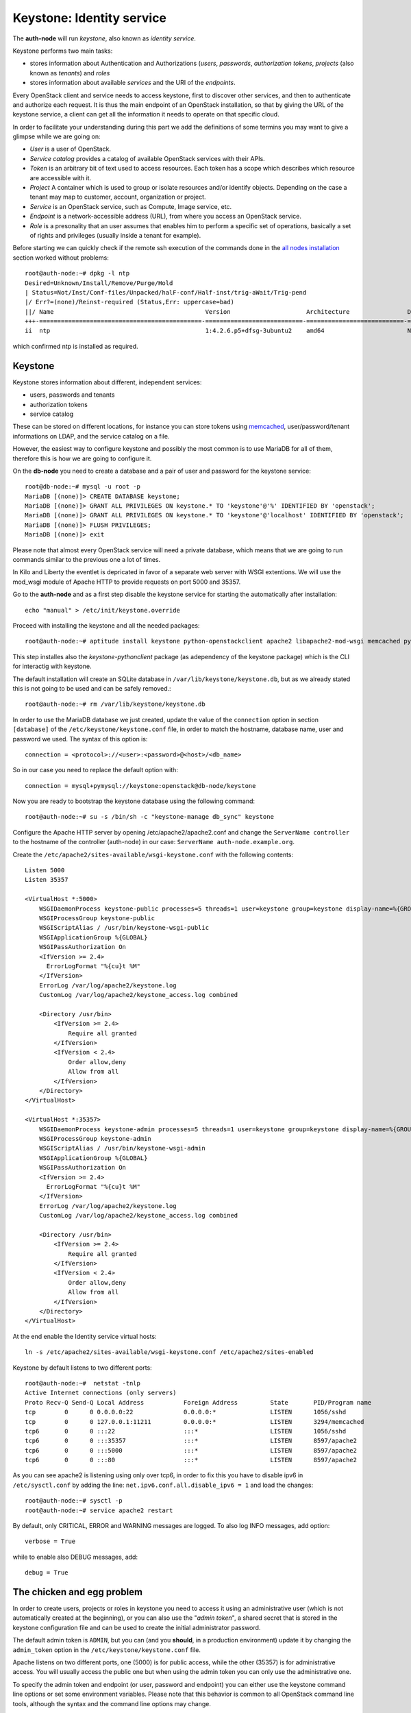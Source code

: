 --------------------------
Keystone: Identity service
--------------------------

The **auth-node** will run *keystone*, also known as *identity service*.

Keystone performs two main tasks:

* stores information about Authentication and Authorizations (*users*,
  *passwords*, *authorization tokens*, *projects* (also known as
  *tenants*) and *roles*
* stores information about available *services* and the URI of the
  *endpoints*.

Every OpenStack client and service needs to access keystone, first to
discover other services, and then to authenticate and authorize each
request. It is thus the main endpoint of an OpenStack installation, so
that by giving the URL of the keystone service, a client can get all
the information it needs to operate on that specific cloud.

In order to facilitate your understanding during this part we add the 
definitions of some termins you may want to give a glimpse while we
are going on:

* *User* is a user of OpenStack.
* *Service catalog* provides a catalog of available OpenStack services with their APIs.
* *Token* is an arbitrary bit of text used to access resources. Each token has a
  scope which describes which resource are accessible with it.
* *Project* A container which is used to group or isolate resources and/or identify objects.
  Depending on the case a tenant may map to customer, account, organization or project.
* *Service* is an OpenStack service, such as Compute, Image service, etc.
* *Endpoint* is a network-accessible address (URL), from where you access an OpenStack service.
* *Role* is a presonality that an user assumes that enables him to perform a specific set of
  operations, basically a set of rights and privileges (usually inside a tenant for example).  

Before starting we can quickly check if the remote ssh execution of
the commands done in the `all nodes installation <basic_services.rst#all-nodes-installation>`_ section worked
without problems::

    root@auth-node:~# dpkg -l ntp
    Desired=Unknown/Install/Remove/Purge/Hold
    | Status=Not/Inst/Conf-files/Unpacked/halF-conf/Half-inst/trig-aWait/Trig-pend
    |/ Err?=(none)/Reinst-required (Status,Err: uppercase=bad)
    ||/ Name                                          Version                     Architecture                Description
    +++-=============================================-===========================-===========================-===============================================================================================
    ii  ntp                                           1:4.2.6.p5+dfsg-3ubuntu2    amd64                       Network Time Protocol daemon and utility programs

which confirmed ntp is installed as required.

Keystone
--------

Keystone stores information about different, independent services:

* users, passwords and tenants
* authorization tokens
* service catalog

These can be stored on different locations, for instance you can store
tokens using `memcached
<http://memcached.org/>`_, user/password/tenant informations on LDAP,
and the service catalog on a file.

However, the easiest way to configure keystone and possibly the most
common is to use MariaDB for all of them, therefore this is how we are
going to configure it.

On the **db-node** you need to create a database and a pair of user
and password for the keystone service::

    root@db-node:~# mysql -u root -p
    MariaDB [(none)]> CREATE DATABASE keystone;
    MariaDB [(none)]> GRANT ALL PRIVILEGES ON keystone.* TO 'keystone'@'%' IDENTIFIED BY 'openstack';
    MariaDB [(none)]> GRANT ALL PRIVILEGES ON keystone.* TO 'keystone'@'localhost' IDENTIFIED BY 'openstack';
    MariaDB [(none)]> FLUSH PRIVILEGES;
    MariaDB [(none)]> exit

Please note that almost every OpenStack service will need a private
database, which means that we are going to run commands similar to the
previous one a lot of times.

In Kilo and Liberty the eventlet is depricated in favor of a separate web server 
with WSGI extentions. We will use the mod_wsgi module of Apache HTTP to provide
requests on port 5000 and 35357. 

Go to the **auth-node** and as a first step disable the keystone service for starting 
the automatically after installation:: 

    echo "manual" > /etc/init/keystone.override

Proceed with installing the keystone and all the needed packages:: 

    root@auth-node:~# aptitude install keystone python-openstackclient apache2 libapache2-mod-wsgi memcached python-memcache

This step installes also the `keystone-pythonclient` package (as adependency of the keystone package)
which is the CLI for interactig with keystone.

..
   **NOTE** Installing keystone *without* installing also
   python-mysqldb can lead to the following error:
   **014-08-20 15:33:20.956 13334 CRITICAL keystone [-] ImportError: No module named MySQLdb**

The default installation will create an SQLite database in
``/var/lib/keystone/keystone.db``, but as we already stated this is
not going to be used and can be safely removed.::

    root@auth-node:~# rm /var/lib/keystone/keystone.db
 
In order to use the MariaDB database we just created, update the value of the ``connection`` option in
section ``[database]`` of the ``/etc/keystone/keystone.conf`` file, in order to match the hostname,
database name, user and password we used. The syntax of this option is::

    connection = <protocol>://<user>:<password>@<host>/<db_name>

So in our case you need to replace the default option with::

    connection = mysql+pymysql://keystone:openstack@db-node/keystone

Now you are ready to bootstrap the keystone database using the following command::

    root@auth-node:~# su -s /bin/sh -c "keystone-manage db_sync" keystone

Configure the Apache HTTP server by opening /etc/apache2/apache2.conf and change the
``ServerName controller`` to the hostname of the controller (auth-node) in our case:
``ServerName auth-node.example.org``.

Create the ``/etc/apache2/sites-available/wsgi-keystone.conf`` with the following contents:: 

    Listen 5000
    Listen 35357
    
    <VirtualHost *:5000>
        WSGIDaemonProcess keystone-public processes=5 threads=1 user=keystone group=keystone display-name=%{GROUP}
        WSGIProcessGroup keystone-public
        WSGIScriptAlias / /usr/bin/keystone-wsgi-public
        WSGIApplicationGroup %{GLOBAL}
        WSGIPassAuthorization On
        <IfVersion >= 2.4>
          ErrorLogFormat "%{cu}t %M"
        </IfVersion>
        ErrorLog /var/log/apache2/keystone.log
        CustomLog /var/log/apache2/keystone_access.log combined
    
        <Directory /usr/bin>
            <IfVersion >= 2.4>
                Require all granted
            </IfVersion>
            <IfVersion < 2.4>
                Order allow,deny
                Allow from all
            </IfVersion>
        </Directory>
    </VirtualHost>
    
    <VirtualHost *:35357>
        WSGIDaemonProcess keystone-admin processes=5 threads=1 user=keystone group=keystone display-name=%{GROUP}
        WSGIProcessGroup keystone-admin
        WSGIScriptAlias / /usr/bin/keystone-wsgi-admin
        WSGIApplicationGroup %{GLOBAL}
        WSGIPassAuthorization On
        <IfVersion >= 2.4>
          ErrorLogFormat "%{cu}t %M"
        </IfVersion>
        ErrorLog /var/log/apache2/keystone.log
        CustomLog /var/log/apache2/keystone_access.log combined
    
        <Directory /usr/bin>
            <IfVersion >= 2.4>
                Require all granted
            </IfVersion>
            <IfVersion < 2.4>
                Order allow,deny
                Allow from all
            </IfVersion>
        </Directory>
    </VirtualHost> 

At the end enable the Identity service virtual hosts::

    ln -s /etc/apache2/sites-available/wsgi-keystone.conf /etc/apache2/sites-enabled

Keystone by default listens to two different ports::

    root@auth-node:~#  netstat -tnlp
    Active Internet connections (only servers)
    Proto Recv-Q Send-Q Local Address           Foreign Address         State       PID/Program name
    tcp        0      0 0.0.0.0:22              0.0.0.0:*               LISTEN      1056/sshd       
    tcp        0      0 127.0.0.1:11211         0.0.0.0:*               LISTEN      3294/memcached  
    tcp6       0      0 :::22                   :::*                    LISTEN      1056/sshd       
    tcp6       0      0 :::35357                :::*                    LISTEN      8597/apache2    
    tcp6       0      0 :::5000                 :::*                    LISTEN      8597/apache2    
    tcp6       0      0 :::80                   :::*                    LISTEN      8597/apache2 

As you can see apache2 is listening using only over tcp6, in order to fix this you have to
disable ipv6 in ``/etc/sysctl.conf`` by adding the line: ``net.ipv6.conf.all.disable_ipv6 = 1`` and load 
the changes::


    root@auth-node:~# sysctl -p
    root@auth-node:~# service apache2 restart

..
   **NOTE:** At the time of writing (01-08-2014), in Ubuntu 14.40
   keystone does not write to the log file in
   ``/var/log/keystone/keystone.log``. In order to enable logging, ensure
   the following configuration option is defined in
   ``/etc/keystone/keystone.conf``::

       log_file = /var/log/keystone/keystone.log

By default, only CRITICAL, ERROR and WARNING messages are logged. To
also log INFO messages, add option::

    verbose = True

while to enable also DEBUG messages, add::

    debug = True


The chicken and egg problem
---------------------------

In order to create users, projects or roles in keystone you need to
access it using an administrative user (which is not automatically
created at the beginning), or you can also use the "*admin token*", a
shared secret that is stored in the keystone configuration file and
can be used to create the initial administrator password.

The default admin token is ``ADMIN``, but you can (and you **should**,
in a production environment) update it by changing the ``admin_token``
option in the ``/etc/keystone/keystone.conf`` file.

Apache listens on two different ports, one (5000) is for public access,
while the other (35357) is for administrative access. You will usually access
the public one but when using the admin token you can only use the
administrative one.

To specify the admin token and endpoint (or user, password and
endpoint) you can either use the keystone command line options or set
some environment variables. Please note that this behavior is common
to all OpenStack command line tools, although the syntax and the
command line options may change.

In our case, since we don't have an admin user yet and we need to use
the admin token, we will set the following environment variables::

    root@auth-node:~# export OS_TOKEN=ADMIN
    root@auth-node:~# export OS_URL=http://auth-node.example.org:35357/v3 
    root@auth-node:~# export OS_IDENTITY_API_VERSION=3 


Creation of the admin user
--------------------------

In order to work with keystone we have to create an admin user and
a few basic projects and roles.

We will start by creating keystone service entry and API endpoints::


projects: **admin** and **service**. The first
one is used for the admin user, while the second one is used for the
users we will create for the various services (image, volume, nova
etc...). The following commands will work assuming you already set the
correct environment variables::

    root@auth-node:~# openstack project create --domain default --description "Admin Project" admin 
    +-------------+----------------------------------+
    | Field       | Value                            |
    +-------------+----------------------------------+
    | description | Admin Project                    |
    | domain_id   | default                          |
    | enabled     | True                             |
    | id          | 3aab8a31a7124de690032b398a83db37 |
    | is_domain   | False                            |
    | name        | admin                            |
    | parent_id   | None                             |
    +-------------+----------------------------------+ 

    root@auth-node:~# openstack project create --domain default --description='Service Project' service
    +-------------+----------------------------------+
    | Field       | Value                            |
    +-------------+----------------------------------+
    | description | Service Project                  |
    | domain_id   | default                          |
    | enabled     | True                             |
    | id          | 705ab94a4803444bba42eb2f22de8679 |
    | is_domain   | False                            |
    | name        | service                          |
    | parent_id   | None                             |
    +-------------+----------------------------------+


Create the **admin** user::

    openstack user create --domain default --password-prompt admin
    User Password:
    Repeat User Password:
    +-----------+----------------------------------+
    | Field     | Value                            |
    +-----------+----------------------------------+
    | domain_id | default                          |
    | enabled   | True                             |
    | id        | 11a4e8d058ad40239f9ccde710cdc527 |
    | name      | admin                            |
    +-----------+----------------------------------+

Go on by creating the different roles::

    root@auth-node:~# openstack role create admin
    +-------+----------------------------------+
    | Field | Value                            |
    +-------+----------------------------------+
    | id    | f2fd434110344c37a6bfe10fbe1c93ed |
    | name  | admin                            |
    +-------+----------------------------------+
 

These roles are checked by different services. It is not really easy to know which 
service checks for which role, but on a very basic installation you can just live with
``_member_`` (to be used for all the standard users) and ``admin`` 
(to be used for the OpenStack administrators). ``_member_`` role is defined by default
and is already available. 

Roles are assigned to an user **per-project**. However, if you have the
admin role on just one tenant **you actually are the administrator of
the whole OpenStack installation!**

Assign administrative roles to the admin and _member_ users::

    root@auth-node:~#  openstack role add --project admin --user admin admin 

Note that the command does not print any confirmation on successful
completion, so you have to check it using ``openstack role list`` command::


    root@auth-node:~# openstack role list --user admin --project=admin
    +----------------------------------+-------+---------+-------+
    | ID                               | Name  | Project | User  |
    +----------------------------------+-------+---------+-------+
    | f2fd434110344c37a6bfe10fbe1c93ed | admin | admin   | admin |
    +----------------------------------+-------+---------+-------+

Go on with creating a demo user and project::

    root@auth-node:~# openstack project create --domain default --description "Demo Project" demo
    +-------------+----------------------------------+
    | Field       | Value                            |
    +-------------+----------------------------------+
    | description | Demo Project                     |
    | domain_id   | default                          |
    | enabled     | True                             |
    | id          | aab95468ea6e4fd793c03d246164b902 |
    | is_domain   | False                            |
    | name        | demo                             |
    | parent_id   | None                             |
    +-------------+----------------------------------+

    root@auth-node:~# openstack user create --domain default --password-prompt demo
    User Password:
    Repeat User Password:
    +-----------+----------------------------------+
    | Field     | Value                            |
    +-----------+----------------------------------+
    | domain_id | default                          |
    | enabled   | True                             |
    | id        | b9a229ef0492468584ff3b1bd8767f49 |
    | name      | demo                             |
    +-----------+----------------------------------+

    root@auth-node:~# openstack role create user
    +-------+----------------------------------+
    | Field | Value                            |
    +-------+----------------------------------+
    | id    | 7a3531b9d2564ad3b446b006ed11a463 |
    | name  | user                             |
    +-------+----------------------------------+

    root@auth-node:~# openstack role add --project demo --user demo user

Please note that the last command will NOT print any output on successful termination.

Creation of the endpoint
------------------------

Keystone is not only used to store information about users, passwords
and projects, but also to store a catalog of the available services
the OpenStack cloud is offering. To each service is then assigned an
*endpoint* which basically consists of a set of three URLs (`public`,
`internal`, `admin`). Each set of URLs is associated with a specific
region, so that you can use the same keystone instance to give
information about multiple regions.

Of course keystone itself is a service ("identity") so it needs its
own service and endpoint:

The "**identity**" service is created with the following command::

    root@auth-node:~# openstack service create --name keystone --description "OpenStack Identity" identity
    +-------------+----------------------------------+
    | Field       | Value                            |
    +-------------+----------------------------------+
    | description | OpenStack Identity               |
    | enabled     | True                             |
    | id          | 3f0f1773c3bf423da9efedd73fb4cc48 |
    | name        | keystone                         |
    | type        | identity                         |
    +-------------+----------------------------------+

The following command will create an endpoint associated to this service::

    openstack endpoint create --region RegionOne identity public http://auth-node.example.org:5000/v2.0
    +--------------+----------------------------------------+
    | Field        | Value                                  |
    +--------------+----------------------------------------+
    | enabled      | True                                   |
    | id           | 4e2d0570fd434ddbab7b254c1c3b4524       |
    | interface    | public                                 |
    | region       | RegionOne                              |
    | region_id    | RegionOne                              |
    | service_id   | 3f0f1773c3bf423da9efedd73fb4cc48       |
    | service_name | keystone                               |
    | service_type | identity                               |
    | url          | http://auth-node.example.org:5000/v2.0 |
    +--------------+----------------------------------------+

    openstack endpoint create --region RegionOne identity internal http://auth-node.example.org:5000/v2.0
    +--------------+----------------------------------------+
    | Field        | Value                                  |
    +--------------+----------------------------------------+
    | enabled      | True                                   |
    | id           | dd7fbe5f6e064d5d9e2d6b3ec84c445e       |
    | interface    | internal                               |
    | region       | RegionOne                              |
    | region_id    | RegionOne                              |
    | service_id   | 3f0f1773c3bf423da9efedd73fb4cc48       |
    | service_name | keystone                               |
    | service_type | identity                               |
    | url          | http://auth-node.example.org:5000/v2.0 |
    +--------------+----------------------------------------+

    openstack endpoint create --region RegionOne identity admin http://auth-node.example.org:35357/v2.0
    +--------------+-----------------------------------------+
    | Field        | Value                                   |
    +--------------+-----------------------------------------+
    | enabled      | True                                    |
    | id           | 0afed953c2fd40b69d7cd6f55e88dd95        |
    | interface    | admin                                   |
    | region       | RegionOne                               |
    | region_id    | RegionOne                               |
    | service_id   | 3f0f1773c3bf423da9efedd73fb4cc48        |
    | service_name | keystone                                |
    | service_type | identity                                |
    | url          | http://auth-node.example.org:35357/v2.0 |
    +--------------+-----------------------------------------+

The argument of the ``--region`` option is the region name. For simplicity we will always
use the name ``RegionOne`` since we only have one datacenter...

To get a listing of the available services the command is::

    root@auth-node:~# openstack service list
    +----------------------------------+----------+----------+---------------------------+
    |                id                |   name   |   type   |        description        |
    +----------------------------------+----------+----------+---------------------------+
    | 55d743c4f2a646a1905f30b92276da5a | keystone | identity | Keystone Identity Service |
    +----------------------------------+----------+----------+---------------------------+

while a list of endpoints is shown by the command::

    root@auth-node:~# openstack endpoint list
    +----------------------------------+-----------+--------------+--------------+---------+-----------+-----------------------------------------+
    | ID                               | Region    | Service Name | Service Type | Enabled | Interface | URL                                     |
    +----------------------------------+-----------+--------------+--------------+---------+-----------+-----------------------------------------+
    | 0afed953c2fd40b69d7cd6f55e88dd95 | RegionOne | keystone     | identity     | True    | admin     | http://auth-node.example.org:35357/v2.0 |
    | 4e2d0570fd434ddbab7b254c1c3b4524 | RegionOne | keystone     | identity     | True    | public    | http://auth-node.example.org:5000/v2.0  |
    | dd7fbe5f6e064d5d9e2d6b3ec84c445e | RegionOne | keystone     | identity     | True    | internal  | http://auth-node.example.org:5000/v2.0  |
    +----------------------------------+-----------+--------------+--------------+---------+-----------+-----------------------------------------+

Some notes on the type of URLs: 

* *publicurl* is the URL of the client API, and it's used by command
  line clients and external applications.
* *internalurl* is similar to the `publicurl`, but it's meant to be
  used by other OpenStack services, that might not have access to the
  public address of the API, but might be able to access directly the
  internal interface of the API node.
* *adminurl* is used to expose the administrative API. For instance,
  in keystone, creation and deletion of an user is considered an
  `administrative` action and therefore will use this URL.

OpenStack command line tools also allow to change the default endpoint
type. Please refer to the manpage of those commands and look for
`endpoint-type`.

From now on, in order to facilitate the usage of the ``openstack`` it is advisable
to create two files containing the following environment variables::
 
    root@any-host:~# cat admin.sh 
    export OS_PROJECT_DOMAIN_ID=default
    export OS_USER_DOMAIN_ID=default
    export OS_PROJECT_NAME=admin
    export OS_TENANT_NAME=admin
    export OS_USERNAME=admin
    export OS_PASSWORD=ADMIN_PASS
    export OS_AUTH_URL=http://auth-node.example.org35357/v3
    export OS_IDENTITY_API_VERSION=3

    root@any-host:~# cat demo.sh 
    export OS_PROJECT_DOMAIN_ID=default
    export OS_USER_DOMAIN_ID=default
    export OS_PROJECT_NAME=demo
    export OS_TENANT_NAME=demo
    export OS_USERNAME=demo
    export OS_PASSWORD=DEMO_PASS
    export OS_AUTH_URL=http://auth-node.example.org:5000/v3
    export OS_IDENTITY_API_VERSION=3

So that you can load them whenever you need to with::

    root@any-host:~# . ~/admin.sh 
    or 
    root@any-host:~# . ~/demo.sh

Of course, in this case it would be better **not** to put the password
in the file, so that the various openstack commands will prompt for
the password, and you will not risk saving sensible information on disk...

Please keep the connection to the `auth-node` open as we will need to
operate on it briefly.

Further information about the keystone service can be found at in the
`official documentation <http://docs.openstack.org/icehouse/install-guide/install/apt/content/ch_keystone.html>`_

Removing the admin token
------------------------

Once you have a keystone admin user you should *disable* the admin
token. To do that, you have to edit the
``/etc/keystone/keystone-paste.ini``, and remove ``admin_token_auth``
from the ``pipeline`` option in the following configuration sections:

* ``[pipeline:public_api]``
* ``[pipeline:admin_api]``
* ``[pipeline:api_v3]``

The final result should looks like::

    [pipeline:public_api]
    # The last item in this pipeline must be public_service or an equivalent
    # application. It cannot be a filter.
    pipeline = sizelimit url_normalize build_auth_context token_auth ec2_extension user_crud_extension public_service

    [pipeline:admin_api]
    # The last item in this pipeline must be admin_service or an equivalent
    # application. It cannot be a filter.
    pipeline = sizelimit url_normalize build_auth_context token_auth ec2_extension s3_extension crud_extension admin_service

    [pipeline:api_v3]
    # The last item in this pipeline must be service_v3 or an equivalent
    # application. It cannot be a filter.
    pipeline = sizelimit url_normalize build_auth_context token_auth ec2_extension_v3 s3_extension simple_cert_extension revoke_extension service_v3

As usual, remember to restart the `keystone` service after you update
the configuration file.

`Next: Glance - Image Service <glance.rst>`_

.. NOTE:

   OpenStack clients ???
   ~~~~~~~~~~~~~~~~~~~~~
   **TO-DO** Shell we say something about OpenStack clients too?
   Ref `here: <http://docs.openstack.org/icehouse/install-guide/install/apt/content/ch_clients.html>`_.
